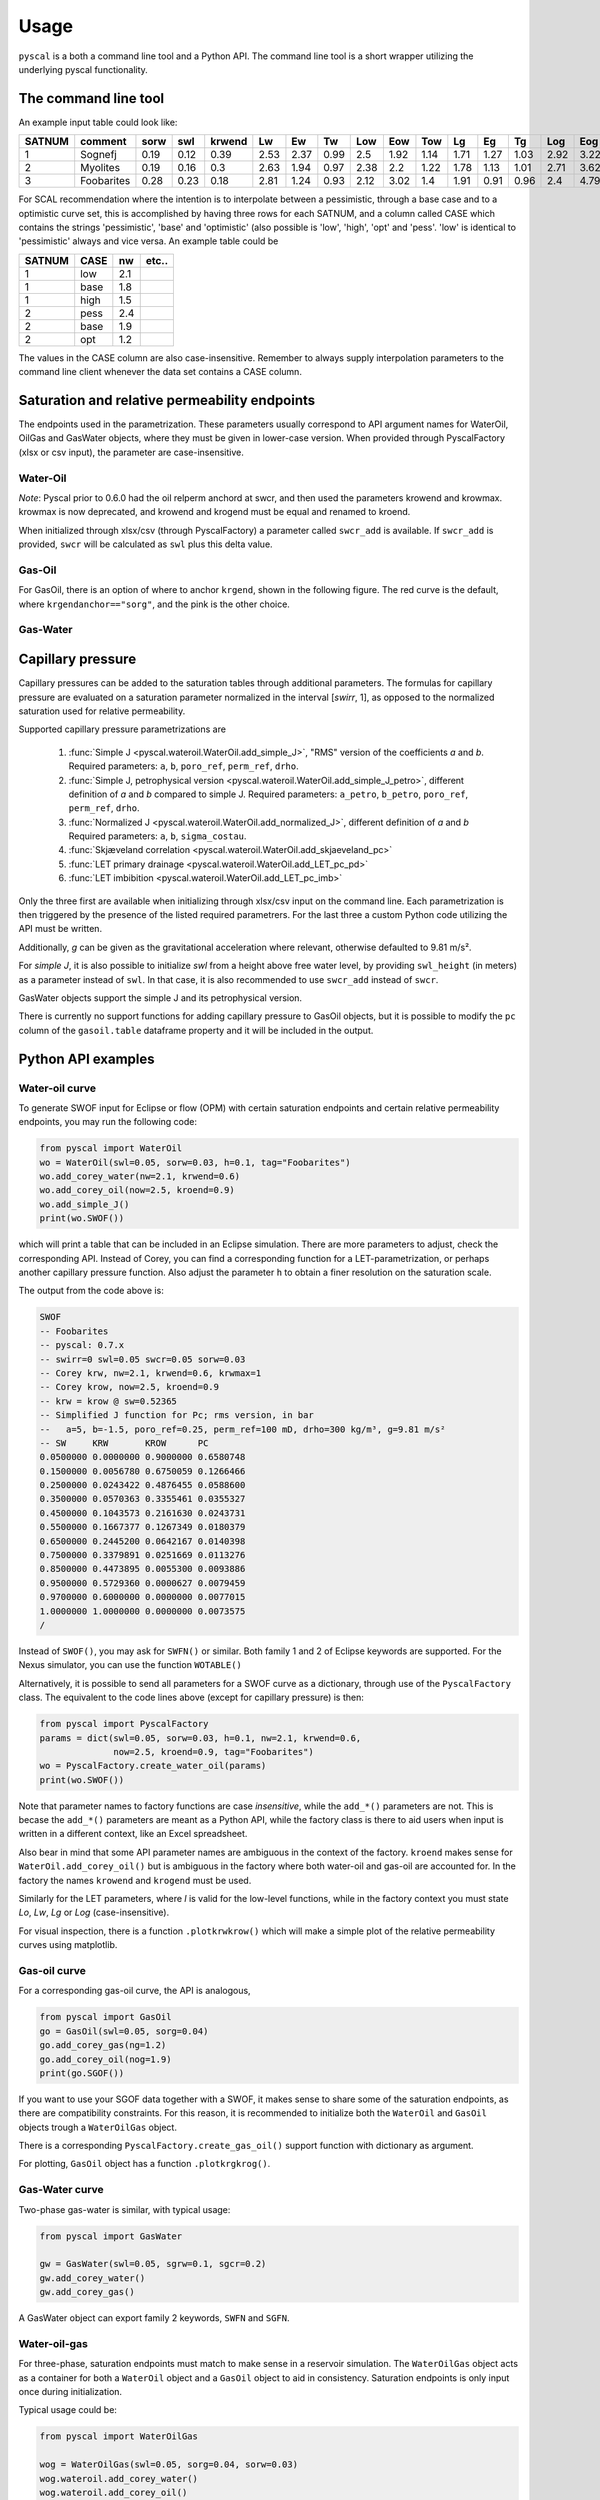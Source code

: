 Usage
=====

``pyscal`` is a both a command line tool and a Python API. The command
line tool is a short wrapper utilizing the underlying pyscal functionality.

The command line tool
---------------------

.. argparse::
    :ref: pyscal.pyscalcli.get_parser
    :prog: pyscal

An example input table could look like:

========  ==========  ======  =====  ========  ====  ====  ====  =====  =====  =====  ====  ====  ====  =====  =====  =====  ======  ======  ========  =========  =======  =====  ======  ==========  ==========  ======
  SATNUM  comment      sorw    swl    krwend    Lw    Ew    Tw    Low    Eow    Tow    Lg    Eg    Tg    Log    Eog    Tog    sorg    sgcr    krgend    kroend     swirr      a       b    poro_ref    perm_ref    drho
========  ==========  ======  =====  ========  ====  ====  ====  =====  =====  =====  ====  ====  ====  =====  =====  =====  ======  ======  ========  =========  =======  =====  ======  ==========  ==========  ======
       1  Sognefj      0.19    0.12      0.39  2.53  2.37  0.99   2.5    1.92   1.14  1.71  1.27  1.03   2.92   3.22   1.28    0.07    0.01      0.87          1     0.01  0.321  -1.283        0.25        1000     300
       2  Myolites     0.19    0.16      0.3   2.63  1.94  0.97   2.38   2.2    1.22  1.78  1.13  1.01   2.71   3.62   1.42    0.06    0.01      0.9           1     0.01  0.321  -1.283        0.18         300     300
       3  Foobarites   0.28    0.23      0.18  2.81  1.24  0.93   2.12   3.02   1.4   1.91  0.91  0.96   2.4    4.79   1.8     0.04    0.01      0.93          1     0.01  0.321  -1.283        0.1            1     300
========  ==========  ======  =====  ========  ====  ====  ====  =====  =====  =====  ====  ====  ====  =====  =====  =====  ======  ======  ========  =========  =======  =====  ======  ==========  ==========  ======


For SCAL recommendation where the intention is to interpolate between a pessimistic,
through a base case and to a optimistic curve set, this is accomplished
by having three rows for each SATNUM, and a column called CASE which contains
the strings 'pessimistic', 'base' and 'optimistic' (also possible is
'low', 'high', 'opt' and 'pess'. 'low' is identical to 'pessimistic' always and
vice versa. An example table could be

======= ===== ====== ======
 SATNUM CASE     nw   etc..
======= ===== ====== ======
      1 low      2.1    ..
      1 base     1.8    ..
      1 high     1.5    ..
      2 pess     2.4    ..
      2 base     1.9    ..
      2 opt      1.2    ..
======= ===== ====== ======

The values in the CASE column are also case-insensitive. Remember to always
supply interpolation parameters to the command line client whenever the
data set contains a CASE column.

Saturation and relative permeability endpoints
----------------------------------------------

The endpoints used in the parametrization. These parameters usually
correspond to API argument names for WaterOil, OilGas and GasWater objects,
where they must be given in lower-case version. When provided through
PyscalFactory (xlsx or csv input), the parameter are case-insensitive.

Water-Oil
^^^^^^^^^

.. image:: images/wateroil-endpoints.png
    :width: 600

*Note*: Pyscal prior to 0.6.0 had the oil relperm anchord at swcr, and then used the
parameters krowend and krowmax. krowmax is now deprecated, and krowend and krogend must be
equal and renamed to kroend.

When initialized through xlsx/csv (through PyscalFactory) a parameter called
``swcr_add`` is available. If ``swcr_add`` is provided, ``swcr`` will be
calculated as ``swl`` plus this delta value.

Gas-Oil
^^^^^^^

For GasOil, there is an option of where to anchor ``krgend``, shown in the following figure.
The red curve is the default, where ``krgendanchor=="sorg"``, and the pink is the other choice.

.. image:: images/gasoil-endpoints.png
    :width: 600

Gas-Water
^^^^^^^^^

.. image:: images/gaswater-endpoints.png
    :width: 600

Capillary pressure
------------------

Capillary pressures can be added to the saturation tables through additional
parameters. The formulas for capillary pressure are evaluated on a saturation
parameter normalized in the interval [*swirr*, 1], as opposed to the normalized
saturation used for relative permeability.

Supported capillary pressure parametrizations are

 1. :func:`Simple J <pyscal.wateroil.WaterOil.add_simple_J>`,
    "RMS" version of the coefficients *a* and *b*.
    Required parameters:  ``a``, ``b``, ``poro_ref``, ``perm_ref``, ``drho``.
 2. :func:`Simple J, petrophysical version <pyscal.wateroil.WaterOil.add_simple_J_petro>`,
    different definition of *a* and *b*
    compared to simple J.
    Required parameters:  ``a_petro``, ``b_petro``, ``poro_ref``, ``perm_ref``, ``drho``.
 3. :func:`Normalized J <pyscal.wateroil.WaterOil.add_normalized_J>`,
    different definition of *a* and *b*
    Required parameters:  ``a``, ``b``, ``sigma_costau``.
 4. :func:`Skjæveland correlation <pyscal.wateroil.WaterOil.add_skjaeveland_pc>`
 5. :func:`LET primary drainage <pyscal.wateroil.WaterOil.add_LET_pc_pd>`
 6. :func:`LET imbibition <pyscal.wateroil.WaterOil.add_LET_pc_imb>`

Only the three first are available when initializing through xlsx/csv input on
the command line. Each parametrization is then triggered by the presence of the
listed required parametrers.  For the last three a custom Python code utilizing
the API must be written.

Additionally, *g* can be given as the gravitational acceleration where relevant,
otherwise defaulted to 9.81 m/s².

For *simple J*, it is also possible to initialize *swl* from a height above free
water level, by providing ``swl_height`` (in meters) as a parameter instead of
``swl``. In that case, it is also recommended to use ``swcr_add`` instead of
``swcr``.

GasWater objects support the simple J and its petrophysical version.

There is currently no support functions for adding capillary pressure to GasOil
objects, but it is possible to modify the ``pc`` column of the ``gasoil.table``
dataframe property and it will be included in the output.

Python API examples
-------------------

Water-oil curve
^^^^^^^^^^^^^^^

To generate SWOF input for Eclipse or flow (OPM) with certain
saturation endpoints and certain relative permeability endpoints, you
may run the following code:

.. code-block:: python

    from pyscal import WaterOil
    wo = WaterOil(swl=0.05, sorw=0.03, h=0.1, tag="Foobarites")
    wo.add_corey_water(nw=2.1, krwend=0.6)
    wo.add_corey_oil(now=2.5, kroend=0.9)
    wo.add_simple_J()
    print(wo.SWOF())

which will print a table that can be included in an Eclipse
simulation. There are more parameters to adjust, check the
corresponding API. Instead of Corey, you can find a corresponding
function for a LET-parametrization, or perhaps another capillary
pressure function. Also adjust the parameter ``h`` to obtain a finer
resolution on the saturation scale.

The output from the code above is:

.. code-block:: console

    SWOF
    -- Foobarites
    -- pyscal: 0.7.x
    -- swirr=0 swl=0.05 swcr=0.05 sorw=0.03
    -- Corey krw, nw=2.1, krwend=0.6, krwmax=1
    -- Corey krow, now=2.5, kroend=0.9
    -- krw = krow @ sw=0.52365
    -- Simplified J function for Pc; rms version, in bar
    --   a=5, b=-1.5, poro_ref=0.25, perm_ref=100 mD, drho=300 kg/m³, g=9.81 m/s²
    -- SW     KRW       KROW      PC
    0.0500000 0.0000000 0.9000000 0.6580748
    0.1500000 0.0056780 0.6750059 0.1266466
    0.2500000 0.0243422 0.4876455 0.0588600
    0.3500000 0.0570363 0.3355461 0.0355327
    0.4500000 0.1043573 0.2161630 0.0243731
    0.5500000 0.1667377 0.1267349 0.0180379
    0.6500000 0.2445200 0.0642167 0.0140398
    0.7500000 0.3379891 0.0251669 0.0113276
    0.8500000 0.4473895 0.0055300 0.0093886
    0.9500000 0.5729360 0.0000627 0.0079459
    0.9700000 0.6000000 0.0000000 0.0077015
    1.0000000 1.0000000 0.0000000 0.0073575
    /


Instead of ``SWOF()``, you may ask for ``SWFN()`` or similar. Both
family 1 and 2 of Eclipse keywords are supported.  For the Nexus
simulator, you can use the function ``WOTABLE()``

Alternatively, it is possible to send all parameters for a SWOF curve
as a dictionary, through use of the ``PyscalFactory`` class. The
equivalent to the code lines above (except for capillary pressure) is then:

.. code-block:: python

    from pyscal import PyscalFactory
    params = dict(swl=0.05, sorw=0.03, h=0.1, nw=2.1, krwend=0.6,
                  now=2.5, kroend=0.9, tag="Foobarites")
    wo = PyscalFactory.create_water_oil(params)
    print(wo.SWOF())

Note that parameter names to factory functions are case *insensitive*, while
the ``add_*()`` parameters are not. This is becase the ``add_*()`` parameters
are meant as a Python API, while the factory class is there to aid
users when input is written in a different context, like an Excel
spreadsheet.

Also bear in mind that some API parameter names are ambiguous in the context of
the factory. ``kroend`` makes sense for ``WaterOil.add_corey_oil()`` but
is ambiguous in the factory where both water-oil and gas-oil are accounted for.
In the factory the names ``krowend`` and ``krogend`` must be used.

Similarly for the LET parameters, where `l` is valid for the low-level
functions, while in the factory context you must state `Lo`, `Lw`, `Lg` or `Log`
(case-insensitive).

For visual inspection, there is a function ``.plotkrwkrow()`` which will
make a simple plot of the relative permeability curves using matplotlib.

Gas-oil curve
^^^^^^^^^^^^^

For a corresponding gas-oil curve, the API is analogous,

.. code-block:: python

    from pyscal import GasOil
    go = GasOil(swl=0.05, sorg=0.04)
    go.add_corey_gas(ng=1.2)
    go.add_corey_oil(nog=1.9)
    print(go.SGOF())

If you want to use your SGOF data together with a SWOF, it makes sense to share
some of the saturation endpoints, as there are compatibility constraints.  For
this reason, it is recommended to initialize both the ``WaterOil`` and
``GasOil`` objects trough a ``WaterOilGas`` object.

There is a corresponding ``PyscalFactory.create_gas_oil()`` support function with
dictionary as argument.

For plotting, ``GasOil`` object has a function ``.plotkrgkrog()``.

Gas-Water curve
^^^^^^^^^^^^^^^

Two-phase gas-water is similar, with typical usage:

.. code-block:: python

   from pyscal import GasWater

   gw = GasWater(swl=0.05, sgrw=0.1, sgcr=0.2)
   gw.add_corey_water()
   gw.add_corey_gas()

A GasWater object can export family 2 keywords, ``SWFN`` and ``SGFN``.

Water-oil-gas
^^^^^^^^^^^^^

For three-phase, saturation endpoints must match to make sense in a reservoir
simulation.  The ``WaterOilGas`` object acts as a container for both a
``WaterOil`` object and a ``GasOil`` object to aid in consistency. Saturation
endpoints is only input once during initialization.

Typical usage could be:

.. code-block:: python

    from pyscal import WaterOilGas

    wog = WaterOilGas(swl=0.05, sorg=0.04, sorw=0.03)
    wog.wateroil.add_corey_water()
    wog.wateroil.add_corey_oil()
    wog.gasoil.add_corey_gas()
    wog.gasoil.add_corey_water()

As seen in the example, the object members ``wateroil`` and ``gasoil`` are
``WaterOil`` and ``GasOil`` objects having been initialized by the
``WaterOilGas`` initialization.

The ``WaterOilGas`` objects can write ``SWOF`` tables or ``SOF3`` tables.

A method ``.selfcheck()`` can be run on the object to determine if there are any
known consistency issues (which would crash a reservoir simulator) with the
tabulated data, this is by default run on every output attempt.

Interpolation in a SCAL recommendation
^^^^^^^^^^^^^^^^^^^^^^^^^^^^^^^^^^^^^^

A SCAL recommendation in this context is nothing but a container
of three ``WaterOilGas`` objects, representing a `low`, a `base` and a
`high` case. The prime use case for this container is the ability
to interpolate between the low and high case.

An interpolation parameter at `-1` returns the low case, `0` returns the
base case and `1` returns the high case. Optionally, a separate
interpolation parameter can be used for the ``GasOil`` interpolation
if they are believed to be independent.

SCAL recommendations are initialized from three distinct
``WaterOilGas`` objects, which are then recommended constructed using
the corresponding factory method.

For two-phase water-oil setups, WaterOilGas objects are still used
in the SCAL recommendation object with an empty GasOil reference. For gas-water,
the SCAL recommendation holds three GasWater objects, but works similarly.

.. code-block:: python

    from pyscal import SCALrecommendation, PyscalFactory

    low = PyscalFactory.create_water_oil_gas(dict(nw=1, now=1, ng=1, nog=1, tag='low'))
    base = PyscalFactory.create_water_oil_gas(dict(nw=2, now=2, ng=2, nog=3, tag='base'))
    high = PyscalFactory.create_water_oil_gas(dict(nw=3, now=3, ng=3, nog=3, tag='high'))
    rec = SCALrecommendation(low, base, high)

    interpolant = rec.interpolate(-0.4)

    print(interpolant.SWOF())
